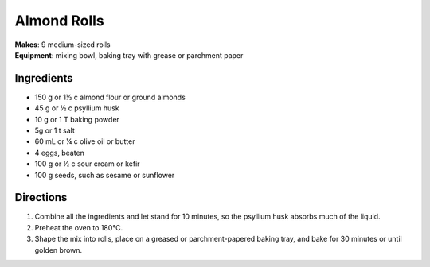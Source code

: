 .. |o| unicode:: U+00B0
    :trim:


Almond Rolls
==============
| **Makes**: 9 medium-sized rolls
| **Equipment**: mixing bowl, baking tray with grease or parchment paper

Ingredients
-----------
- 150 g or 1½ c  almond flour or ground almonds
- 45 g or ½ c    psyllium husk
- 10 g or 1 T    baking powder
- 5g or 1 t      salt
- 60 mL or ¼ c   olive oil or butter
- 4              eggs, beaten
- 100 g or ½ c   sour cream or kefir
- 100 g          seeds, such as sesame or sunflower

Directions
----------
#. Combine all the ingredients and let stand for 10 minutes, so the psyllium husk absorbs much of the liquid.
#. Preheat the oven to 180 |o| C.
#. Shape the mix into rolls, place on a greased or parchment-papered baking tray, and bake for 30 minutes or until golden brown.
